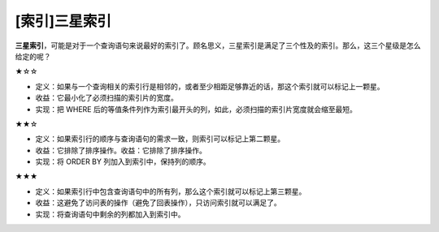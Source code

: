 [索引]三星索引
==============

**三星索引**，可能是对于一个查询语句来说最好的索引了。顾名思义，三星索引是满足了三个性及的索引。那么，这三个星级是怎么给定的呢？

★☆☆

-  定义：如果与一个查询相关的索引行是相邻的，或者至少相距足够靠近的话，那这个索引就可以标记上一颗星。
-  收益：它最小化了必须扫描的索引片的宽度。
-  实现：把 WHERE
   后的等值条件列作为索引最开头的列，如此，必须扫描的索引片宽度就会缩至最短。

★★☆

-  定义：如果索引行的顺序与查询语句的需求一致，则索引可以标记上第二颗星。
-  收益：它排除了排序操作。收益：它排除了排序操作。
-  实现：将 ORDER BY 列加入到索引中，保持列的顺序。

★★★

-  定义：如果索引行中包含查询语句中的所有列，那么这个索引就可以标记上第三颗星。
-  收益：这避免了访问表的操作（避免了回表操作），只访问索引就可以满足了。
-  实现：将查询语句中剩余的列都加入到索引中。
